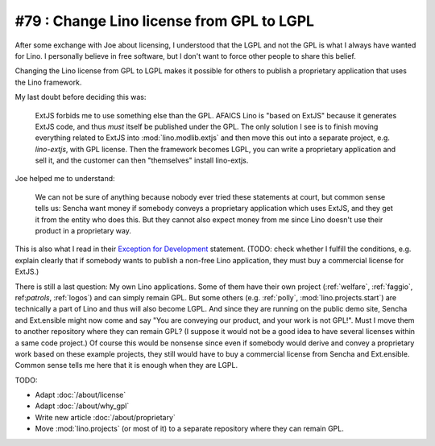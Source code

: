 #79 : Change Lino license from GPL to LGPL
==========================================

After some exchange with Joe about licensing, I understood that the
LGPL and not the GPL is what I always have wanted for Lino. I
personally believe in free software, but I don't want to force other
people to share this belief.

Changing the Lino license from GPL to LGPL makes it possible for
others to publish a proprietary application that uses the Lino
framework.

My last doubt before deciding this was:

    ExtJS forbids me to use something else than the GPL. AFAICS Lino
    is "based on ExtJS" because it generates ExtJS code, and thus
    *must* itself be published under the GPL. The only solution I see
    is to finish moving everything related to ExtJS into
    :mod:`lino.modlib.extjs` and then move this out into a separate
    project, e.g. `lino-extjs`, with GPL license. Then the framework
    becomes LGPL, you can write a proprietary application and sell it,
    and the customer can then "themselves" install lino-extjs.

Joe helped me to understand:

    We can not be sure of anything because nobody ever tried these
    statements at court, but common sense tells us: Sencha want money
    if somebody conveys a proprietary application which uses ExtJS,
    and they get it from the entity who does this. But they cannot
    also expect money from me since Lino doesn't use their product in
    a proprietary way.  

This is also what I read in their `Exception for Development
<http://www.sencha.com/legal/open-source-faq/open-source-license-exception-for-development/>`_
statement. (TODO: check whether I fulfill the conditions, e.g. explain
clearly that if somebody wants to publish a non-free Lino application,
they must buy a commercial license for ExtJS.)

There is still a last question: My own Lino applications.  Some of
them have their own project (:ref:`welfare`, :ref:`faggio`,
ref:`patrols`, :ref:`logos`) and can simply remain GPL. But some
others (e.g. :ref:`polly`, :mod:`lino.projects.start`) are technically
a part of Lino and thus will also become LGPL.  And since they are
running on the public demo site, Sencha and Ext.ensible might now come
and say "You are conveying our product, and your work is not GPL!".
Must I move them to another repository where they can remain GPL? (I
suppose it would not be a good idea to have several licenses within a
same code project.)  Of course this would be nonsense since even if
somebody would derive and convey a proprietary work based on these
example projects, they still would have to buy a commercial license
from Sencha and Ext.ensible.  Common sense tells me here that it is
enough when they are LGPL.


TODO:

- Adapt :doc:`/about/license`
- Adapt :doc:`/about/why_gpl`
- Write new article :doc:`/about/proprietary`
- Move :mod:`lino.projects` (or most of it) to a separate repository
  where they can remain GPL.

